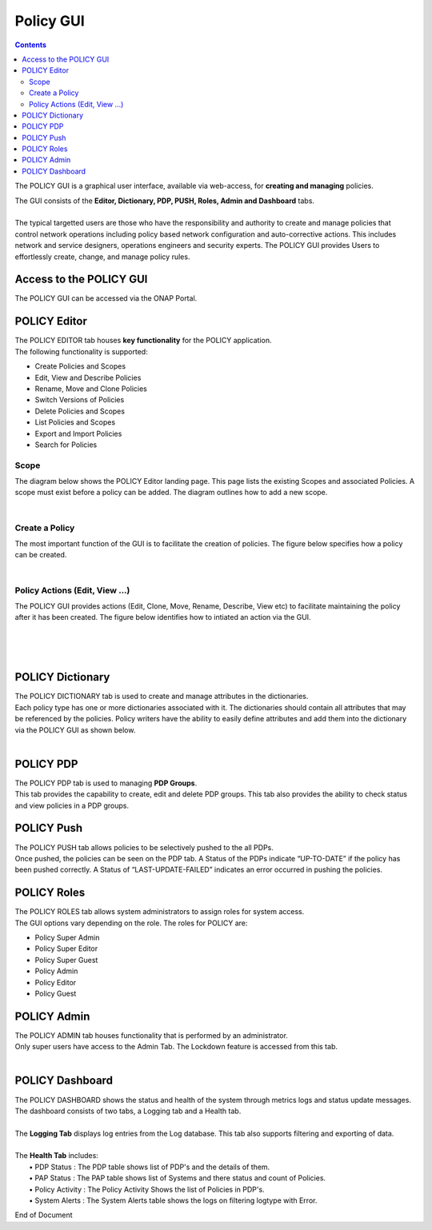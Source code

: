 .. This work is licensed under a Creative Commons Attribution 4.0 International License.
.. http://creativecommons.org/licenses/by/4.0

**********
Policy GUI
**********

.. contents::
    :depth: 3

The POLICY GUI is a graphical user interface, available via web-access, for **creating and managing** policies.   

| The GUI consists of the **Editor, Dictionary, PDP, PUSH, Roles, Admin and Dashboard** tabs.  
|
| The typical targetted users are those who have the responsibility and authority to create and manage policies that control network operations including policy based network configuration and auto-corrective actions.  This includes network and service designers, operations engineers and security experts. The POLICY GUI provides Users to effortlessly create, change, and manage policy rules.


Access to the POLICY GUI
^^^^^^^^^^^^^^^^^^^^^^^^

The POLICY GUI can be accessed via the ONAP Portal.

.. image:: PolicyGUI_Access.png


POLICY Editor
^^^^^^^^^^^^^

| The POLICY EDITOR tab houses **key functionality** for the POLICY application.  
| The following functionality is supported:  

•	Create Policies and Scopes
•	Edit, View and Describe Policies
•	Rename, Move and Clone Policies
•	Switch Versions of Policies
•	Delete Policies and Scopes
•	List Policies and Scopes 
•	Export and Import Policies
•	Search for Policies 

Scope 
-----

The diagram below shows the POLICY Editor landing page. This page lists the existing Scopes and associated Policies. 
A scope must exist before a policy can be added.  The diagram outlines how to add a new scope.

.. image:: PolicyGUI_Editor_Scope.png

|

Create a Policy
---------------

The most important function of the GUI is to facilitate the creation of policies.  
The figure below specifies how a policy can be created. 

.. image:: PolicyGUI_Editor_CreatePolicy.png

|

Policy Actions (Edit, View ...)
-------------------------------

The POLICY GUI provides actions (Edit, Clone, Move, Rename, Describe, View etc) to facilitate maintaining 
the policy after it has been created.  The figure below identifies how to intiated an action via the GUI.

.. image:: PolicyGUI_Editor_PolicyActions.png

|
|

.. image:: PolicyGUI_Editor_PolicyActionsDetail.png

|

POLICY Dictionary
^^^^^^^^^^^^^^^^^

| The POLICY DICTIONARY tab is used to create and manage attributes in the dictionaries.  
| Each policy type has one or more dictionaries associated with it.  The dictionaries should contain all attributes that may be referenced by the policies.  Policy writers have the ability to easily define attributes and add them into the dictionary via the POLICY GUI as shown below.  

.. image:: PolicyGUI_Dictionary.png

|

POLICY PDP
^^^^^^^^^^

| The POLICY PDP tab is used to managing **PDP Groups**.  
| This tab provides the capability to create, edit and delete PDP groups.  This tab also provides the ability to check status and view policies in a PDP groups.


POLICY Push
^^^^^^^^^^^

| The POLICY PUSH tab allows policies to be selectively pushed to the all PDPs.
| Once pushed, the policies can be seen on the PDP tab.  A Status of the PDPs indicate “UP-TO-DATE” if the policy has been pushed correctly.  A Status of “LAST-UPDATE-FAILED” indicates an error occurred in pushing the policies.


POLICY Roles
^^^^^^^^^^^^

| The POLICY ROLES tab allows system administrators to assign roles for system access.  
| The GUI options vary depending on the role.  The roles for POLICY are:

•	Policy Super Admin
•	Policy Super Editor
•	Policy Super Guest
•	Policy Admin
•	Policy Editor
•	Policy Guest


POLICY Admin
^^^^^^^^^^^^

| The POLICY ADMIN tab houses functionality that is performed by an administrator.  
| Only super users have access to the Admin Tab.  The Lockdown feature is accessed from this tab.

.. image:: PolicyGUI_Admin.png

|

POLICY Dashboard 
^^^^^^^^^^^^^^^^

| The POLICY DASHBOARD shows the status and health of the system through metrics logs and status update messages.  The dashboard consists of two tabs, a Logging tab and a Health tab. 
| 
| The **Logging Tab** displays log entries from the Log database.  This tab also supports filtering and exporting of data.
|
| The **Health Tab** includes:
|     • PDP Status :  The PDP table shows list of PDP's and the details of them.
|     • PAP Status :  The PAP table  shows list of Systems and there status and count of Policies.
|     • Policy Activity : The Policy Activity Shows the list of Policies in PDP's.
|     • System Alerts : The System Alerts table shows the logs on filtering logtype with Error.




End of Document
